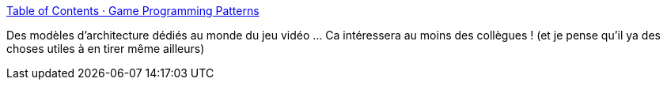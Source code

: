 :jbake-type: post
:jbake-status: published
:jbake-title: Table of Contents · Game Programming Patterns
:jbake-tags: architecture,jeu,design,pattern,_mois_janv.,_année_2020
:jbake-date: 2020-01-01
:jbake-depth: ../
:jbake-uri: shaarli/1577876160000.adoc
:jbake-source: https://nicolas-delsaux.hd.free.fr/Shaarli?searchterm=http%3A%2F%2Fgameprogrammingpatterns.com%2Fcontents.html&searchtags=architecture+jeu+design+pattern+_mois_janv.+_ann%C3%A9e_2020
:jbake-style: shaarli

http://gameprogrammingpatterns.com/contents.html[Table of Contents · Game Programming Patterns]

Des modèles d'architecture dédiés au monde du jeu vidéo ... Ca intéressera au moins des collègues ! (et je pense qu'il ya des choses utiles à en tirer même ailleurs)
